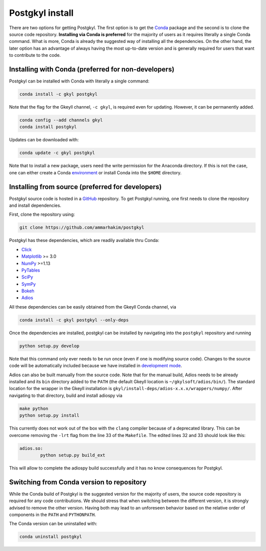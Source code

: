 .. _pg_install:

Postgkyl install
================

There are two options for getting Postgkyl.  The first option is to
get the `Conda <https://conda.io/miniconda.html>`_ package and the
second is to clone the source code repository. **Installing via Conda
is preferred** for the majority of users as it requires literally a
single Conda command. What is more, Conda is already the suggested way
of installing all the dependencies. On the other hand, the later option
has an advantage of always having the most up-to-date version and is
generally required for users that want to contribute to the code.


Installing with Conda (preferred for non-developers)
---------------------------------

Postgkyl can be installed with Conda with literally a single command:

.. code-block:: bash

  conda install -c gkyl postgkyl 

Note that the flag for the Gkeyll channel, ``-c gkyl``, is required
even for updating. However, it can be permanently added.

.. code-block:: bash

  conda config --add channels gkyl
  conda install postgkyl

Updates can be downloaded with:

.. code-block:: bash

  conda update -c gkyl postgkyl

Note that to install a new package, users need the write permission
for the Anaconda directory. If this is not the case, one can either
create a Conda `environment
<https://conda.io/docs/user-guide/tasks/manage-environments.html>`_ or
install Conda into the ``$HOME`` directory.

Installing from source (preferred for developers)
----------------------
  
Postgkyl source code is hosted in a `GitHub
<https://github.com/ammarhakim/postgkyl>`_ repository. To get Postgkyl
running, one first needs to clone the repository and install dependencies.

First, clone the repository using:

.. code-block:: bash

  git clone https://github.com/ammarhakim/postgkyl


Postgkyl has these dependencies, which are readily available thru Conda:

* `Click <https://click.palletsprojects.com/en/7.x/>`_
* `Matplotlib <https://matplotlib.org/>`_ >= 3.0
* `NumPy <https://numpy.org/>`_ >=1.13
* `PyTables <https://www.pytables.org/>`_
* `SciPy <https://www.scipy.org/>`_
* `SymPy <https://www.sympy.org/en/index.html>`_
* `Bokeh <https://docs.bokeh.org/en/latest/index.html>`_
* `Adios <https://www.olcf.ornl.gov/center-projects/adios/>`_ 

All these dependencies can be easily obtained from the Gkeyll Conda channel, via

.. code-block:: bash

  conda install -c gkyl postgkyl --only-deps

Once the dependencies are installed, postgkyl can be installed by navigating into
the ``postgkyl`` repository and running

.. code-block:: bash
                
  python setup.py develop

Note that this command only ever needs to be run once (even if one is modifying source code). 
Changes to the source code will be automatically included because we have installed in 
`development mode <https://setuptools.readthedocs.io/en/latest/userguide/development_mode.html>`_.
  
.. raw:: html
         
   <details>
   <summary><a>Building adiospy from source</a></summary>

Adios can also be built manually from the source code. Note that for the manual
build, Adios needs to be already installed and its ``bin`` directory
added to the ``PATH`` (the default Gkeyll location is
``~/gkylsoft/adios/bin/``). The standard location for the
wrapper in the Gkeyll installation is
``gkyl/install-deps/adios-x.x.x/wrappers/numpy/``. After navigating to that directory,
build and install adiospy via

.. code-block:: bash
                
  make python
  python setup.py install
  
This currently does not work out of the box with the ``clang``
compiler because of a deprecated library. This can be overcome
removing the ``-lrt`` flag from the line 33 of the ``Makefile``. The
edited lines 32 and 33 should look like this:

.. code-block:: bash
                
  adios.so:
          python setup.py build_ext

This will allow to complete the adiospy build successfully and it has no know
consequences for Postgkyl.
          

Switching from Conda version to repository
------------------------------------------

While the Conda build of Postgkyl is the suggested version for the
majority of users, the source code repository is required for any code
contributions.  We should stress that when switching between the
different version, it is strongly advised to remove the other
version. Having both may lead to an unforeseen behavior based on the
relative order of components in the ``PATH`` and ``PYTHONPATH``.

The Conda version can be uninstalled with:

.. code-block:: bash

  conda uninstall postgkyl

